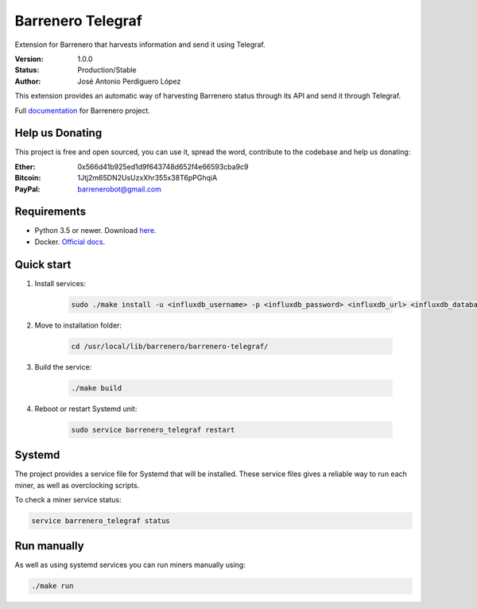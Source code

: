 ==================
Barrenero Telegraf
==================

Extension for Barrenero that harvests information and send it using Telegraf.

:Version: 1.0.0
:Status: Production/Stable
:Author: José Antonio Perdiguero López

This extension provides an automatic way of harvesting Barrenero status through its API and send it through Telegraf.

Full `documentation <http://barrenero.readthedocs.io>`_ for Barrenero project.

Help us Donating
----------------

This project is free and open sourced, you can use it, spread the word, contribute to the codebase and help us donating:

:Ether: 0x566d41b925ed1d9f643748d652f4e66593cba9c9
:Bitcoin: 1Jtj2m65DN2UsUzxXhr355x38T6pPGhqiA
:PayPal: barrenerobot@gmail.com

Requirements
------------

* Python 3.5 or newer. Download `here <https://www.python.org/>`_.
* Docker. `Official docs <https://docs.docker.com/engine/installation/>`_.


Quick start
-----------
1. Install services:
    
    .. code:: console

        sudo ./make install -u <influxdb_username> -p <influxdb_password> <influxdb_url> <influxdb_database>

2. Move to installation folder:

    .. code:: console

        cd /usr/local/lib/barrenero/barrenero-telegraf/

3. Build the service:

    .. code:: console

        ./make build

4. Reboot or restart Systemd unit:

    .. code:: console

        sudo service barrenero_telegraf restart

Systemd
-------

The project provides a service file for Systemd that will be installed. These service files gives a reliable way to run
each miner, as well as overclocking scripts.

To check a miner service status:

.. code:: console

    service barrenero_telegraf status

Run manually
------------

As well as using systemd services you can run miners manually using:

.. code:: console

    ./make run
